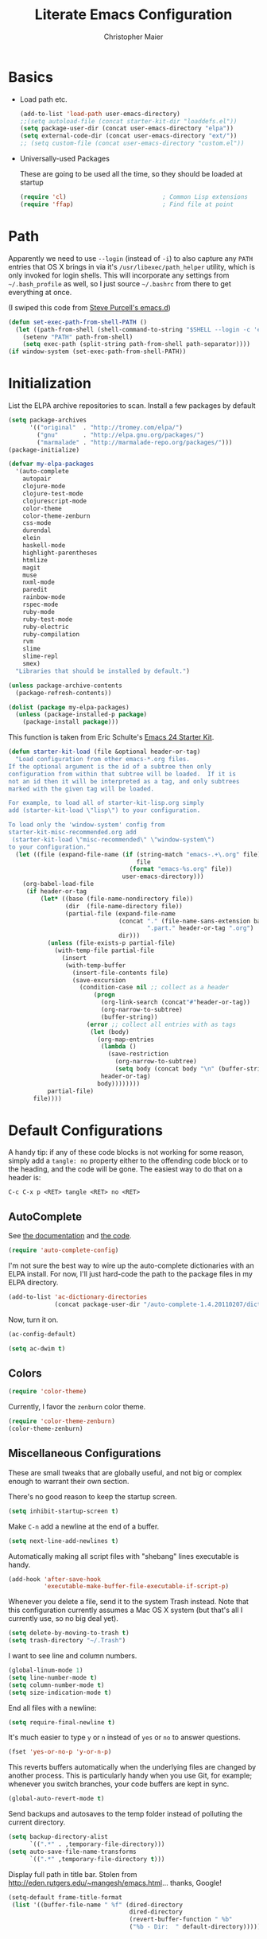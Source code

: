 #+TITLE: Literate Emacs Configuration
#+AUTHOR: Christopher Maier
#+EMAIL: christopher.maier@gmail.com
#+OPTIONS: toc:3 num:nil ^:nil

# table of contents down to level 2
# no section numbers
# don't use TeX syntax for sub and superscripts.
# See http://orgmode.org/manual/Export-options.html

* Basics
- Load path etc.
  #+srcname: load-paths
  #+begin_src emacs-lisp
    (add-to-list 'load-path user-emacs-directory)
    ;;(setq autoload-file (concat starter-kit-dir "loaddefs.el"))
    (setq package-user-dir (concat user-emacs-directory "elpa"))
    (setq external-code-dir (concat user-emacs-directory "ext/"))
    ;; (setq custom-file (concat user-emacs-directory "custom.el"))
  #+end_src

- Universally-used Packages

  These are going to be used all the time, so they should be loaded at startup
  #+begin_src emacs-lisp
    (require 'cl)                           ; Common Lisp extensions
    (require 'ffap)                         ; Find file at point
  #+end_src
* Path
  Apparently we need to use =--login= (instead of =-i=) to also capture any =PATH= entries that OS X brings in via it's =/usr/libexec/path_helper= utility, which is only invoked for login shells.  This will incorporate any settings from =~/.bash_profile= as well, so I just source =~/.bashrc= from there to get everything at once.

  (I swiped this code from [[https://github.com/purcell/emacs.d/blob/master/init-exec-path.el][Steve Purcell's emacs.d]])

#+begin_src emacs-lisp
  (defun set-exec-path-from-shell-PATH ()
    (let ((path-from-shell (shell-command-to-string "$SHELL --login -c 'echo $PATH'")))
      (setenv "PATH" path-from-shell)
      (setq exec-path (split-string path-from-shell path-separator))))
  (if window-system (set-exec-path-from-shell-PATH))
#+end_src

* Initialization
  :PROPERTIES:
  :CUSTOM_ID: initialization
  :END:

List the ELPA archive repositories to scan.  Install a few packages by default
#+begin_src emacs-lisp
  (setq package-archives
        '(("original"  . "http://tromey.com/elpa/")
          ("gnu"       . "http://elpa.gnu.org/packages/")
          ("marmalade" . "http://marmalade-repo.org/packages/")))
  (package-initialize)

  (defvar my-elpa-packages
    '(auto-complete
      autopair
      clojure-mode
      clojure-test-mode
      clojurescript-mode
      color-theme
      color-theme-zenburn
      css-mode
      durendal
      elein
      haskell-mode
      highlight-parentheses
      htmlize
      magit
      muse
      nxml-mode
      paredit
      rainbow-mode
      rspec-mode
      ruby-mode
      ruby-test-mode
      ruby-electric
      ruby-compilation
      rvm
      slime
      slime-repl
      smex)
    "Libraries that should be installed by default.")

  (unless package-archive-contents
    (package-refresh-contents))

  (dolist (package my-elpa-packages)
    (unless (package-installed-p package)
      (package-install package)))

#+end_src

This function is taken from Eric Schulte's [[https://github.com/eschulte/emacs24-starter-kit][Emacs 24 Starter Kit]].
#+srcname: starter-kit-load
  #+begin_src emacs-lisp
    (defun starter-kit-load (file &optional header-or-tag)
      "Load configuration from other emacs-*.org files.
    If the optional argument is the id of a subtree then only
    configuration from within that subtree will be loaded.  If it is
    not an id then it will be interpreted as a tag, and only subtrees
    marked with the given tag will be loaded.

    For example, to load all of starter-kit-lisp.org simply
    add (starter-kit-load \"lisp\") to your configuration.

    To load only the 'window-system' config from
    starter-kit-misc-recommended.org add
     (starter-kit-load \"misc-recommended\" \"window-system\")
    to your configuration."
      (let ((file (expand-file-name (if (string-match "emacs-.+\.org" file)
                                        file
                                      (format "emacs-%s.org" file))
                                    user-emacs-directory)))
        (org-babel-load-file
         (if header-or-tag
             (let* ((base (file-name-nondirectory file))
                    (dir  (file-name-directory file))
                    (partial-file (expand-file-name
                                   (concat "." (file-name-sans-extension base)
                                           ".part." header-or-tag ".org")
                                   dir)))
               (unless (file-exists-p partial-file)
                 (with-temp-file partial-file
                   (insert
                    (with-temp-buffer
                      (insert-file-contents file)
                      (save-excursion
                        (condition-case nil ;; collect as a header
                            (progn
                              (org-link-search (concat"#"header-or-tag))
                              (org-narrow-to-subtree)
                              (buffer-string))
                          (error ;; collect all entries with as tags
                           (let (body)
                             (org-map-entries
                              (lambda ()
                                (save-restriction
                                  (org-narrow-to-subtree)
                                  (setq body (concat body "\n" (buffer-string)))))
                              header-or-tag)
                             body))))))))
               partial-file)
           file))))
  #+end_src

* Default Configurations

  A handy tip: if any of these code blocks is not working for some reason, simply add a =tangle: no= property either to the offending code block or to the heading, and the code will be gone.  The easiest way to do that on a header is:

#+begin_example
C-c C-x p <RET> tangle <RET> no <RET>
#+end_example
** AutoComplete
   See [[http://cx4a.org/software/auto-complete/][the documentation]] and [[https://github.com/m2ym/auto-complete][the code]].
#+begin_src emacs-lisp
  (require 'auto-complete-config)
#+end_src
   I'm not sure the best way to wire up the auto-complete dictionaries with an ELPA install.  For now, I'll just hard-code the path to the package files in my ELPA directory.
#+begin_src emacs-lisp
  (add-to-list 'ac-dictionary-directories
               (concat package-user-dir "/auto-complete-1.4.20110207/dict"))
#+end_src
   Now, turn it on.
#+begin_src emacs-lisp
  (ac-config-default)
#+end_src

#+begin_src emacs-lisp
  (setq ac-dwim t)
#+end_src

** Colors
#+begin_src emacs-lisp
  (require 'color-theme)
#+end_src

Currently, I favor the =zenburn= color theme.
#+begin_src emacs-lisp
  (require 'color-theme-zenburn)
  (color-theme-zenburn)
#+end_src
** Miscellaneous Configurations
   These are small tweaks that are globally useful, and not big or complex enough to warrant their own section.

   There's no good reason to keep the startup screen.
#+begin_src emacs-lisp
  (setq inhibit-startup-screen t)
#+end_src

   Make =C-n= add a newline at the end of a buffer.
#+begin_src emacs-lisp
  (setq next-line-add-newlines t)
#+end_src

   Automatically making all script files with "shebang" lines executable is handy.
#+begin_src emacs-lisp
  (add-hook 'after-save-hook
            'executable-make-buffer-file-executable-if-script-p)
#+end_src

   Whenever you delete a file, send it to the system Trash instead.  Note that this configuration currently assumes a Mac OS X system (but that's all I currently use, so no big deal yet).
#+begin_src emacs-lisp
  (setq delete-by-moving-to-trash t)
  (setq trash-directory "~/.Trash")
#+end_src

   I want to see line and column numbers.

#+begin_src emacs-lisp
  (global-linum-mode 1)
  (setq line-number-mode t)
  (setq column-number-mode t)
  (setq size-indication-mode t)
#+end_src

   End all files with a newline:

#+begin_src emacs-lisp
  (setq require-final-newline t)
#+end_src

   It's much easier to type =y= or =n= instead of =yes= or =no= to answer questions.

#+begin_src emacs-lisp
  (fset 'yes-or-no-p 'y-or-n-p)
#+end_src

   This reverts buffers automatically when the underlying files are changed by another process.  This is particularly handy when you use Git, for example; whenever you switch branches, your code buffers are kept in sync.

#+begin_src emacs-lisp
  (global-auto-revert-mode t)
#+end_src

   Send backups and autosaves to the temp folder instead of polluting the current directory.

#+begin_src emacs-lisp
  (setq backup-directory-alist
        `((".*" . ,temporary-file-directory)))
  (setq auto-save-file-name-transforms
        `((".*" ,temporary-file-directory t)))
#+end_src

   Display full path in title bar.  Stolen from http://eden.rutgers.edu/~mangesh/emacs.html... thanks, Google!

#+begin_src emacs-lisp
  (setq-default frame-title-format
   (list '((buffer-file-name " %f" (dired-directory
                                    dired-directory
                                    (revert-buffer-function " %b"
                                    ("%b - Dir:  " default-directory)))))))
#+end_src
:
** Mac OS X Modifier Keys
Most people on Mac OS X seem to set their Option key to act as Meta, like so:

#+begin_src emacs-lisp :tangle no
  (setq mac-option-modifier 'meta)
#+end_src

(Note that the =ESC= key always acts as Meta).

At the expense of messing up my Apple muscle memory, however, I prefer using the Command key for Meta instead; it's just physically easier to get to.

Currently I only use the [[http://www.emacsformacosx.com][GNU Emacs for Mac OS X]] stand-alone application.  This configuration is probably not complete for Terminal usage.

Be sure to see [[http://www.emacswiki.org/emacs/MetaKeyProblems]] for more details on this.
#+begin_src emacs-lisp
  (setq mac-option-key-is-meta nil)
  (setq mac-command-key-is-meta t)
  (setq mac-command-modifier 'meta)
#+end_src

In GNU Emacs on Mac OS X, many commands have Mac-like keybindings, based on Command being mapped to the Super modifier key.  Thus, =yank= is bound to =s-v=, =save-buffer= to =s-s=, =isearch-forward= to =s-f=, and so on.  By setting the Option key to Super, I can still use those standard shortcuts if I want (just shift my thumb over one key), but have the Meta key (which I use way more often) in a more convenient place on the keyboard.

#+begin_src emacs-lisp
  (setq mac-option-modifier 'super)
#+end_src

** Ido Mode
   Ido ("interactive do") is awesome.  Use it.

   #+begin_src emacs-lisp
     (require 'ido)
     (ido-mode t)
     (setq ido-enable-flex-matching t)
   #+end_src
** Magit
   Magit is a nice Git integration.  See [[http://philjackson.github.com/magit/]] for more.
#+begin_src emacs-lisp
  (global-set-key [f7] 'magit-status)
#+end_src
** SavePlace
   See [[http://www.emacswiki.org/emacs/SavePlace]].  The configuration below was taken from [[http://emacs-fu.blogspot.com/2009/05/remembering-your-position-in-file.html][this Emacs-Fu blog post]].
#+begin_src emacs-lisp
  (require 'saveplace)
  (setq save-place-file (concat user-emacs-directory "saveplace"))
  (setq-default save-place t)
#+end_src
** SMEX
   See [[http://www.emacswiki.org/emacs/Smex]].  Or just look at [[https://github.com/nonsequitur/smex][the code]] (the Github README file has lots of nice tips, too).
#+begin_src emacs-lisp
  (require 'smex)
#+end_src

   Don't pollute the home directory with Smex spoor.  Note that this _must_ be done before initializing Smex.
#+begin_src emacs-lisp
  (setq smex-save-file (concat user-emacs-directory "smex-items"))
#+end_src

#+begin_src emacs-lisp
  (smex-initialize)
  (global-set-key (kbd "M-x") 'smex)
  (global-set-key (kbd "M-X") 'smex-major-mode-commands)
#+end_src

   In case you still want the old =M-x= command around, we can rebind it:
#+begin_src emacs-lisp
  (global-set-key (kbd "C-c C-c M-x") 'execute-extended-command)
#+end_src

** EShell: The Emacs Shell
   Make sure to checkout this [[http://www.masteringemacs.org/articles/2010/12/13/complete-guide-mastering-eshell/][excellent post]] at the [[http://www.masteringemacs.org][Mastering Emacs blog]] on EShell.

   I'd like to be able to fire up an EShell with a simple keystroke:
#+begin_src emacs-lisp
  (global-set-key "\C-xt" 'eshell)
#+end_src

** Autopair
   :PROPERTIES:
   :tangle:   yes
   :END:
   Who has time to manually type closing parentheses?  See [[http://code.google.com/p/autopair/]] for more.

   #+begin_src emacs-lisp
     (require 'autopair)
   #+end_src

   It's safe to enable =autopair= globally, because it defers to =paredit-mode= when the latter is enabled; see http://www.emacswiki.org/emacs/AutoPairs#toc4

#+begin_src emacs-lisp
  (autopair-global-mode)
#+end_src

   Autopair doesn't seem to work properly in a few modes, so we'll disable it in those situations.

    Apparently, [[http://code.google.com/p/autopair/issues/detail?id%3D32][SLIME's debugger]] is problematic.  This fix worked pre-Emacs 24.
#+begin_src emacs-lisp :tangle no
  (add-hook 'sldb-mode-hook
            #'(lambda ()
                (setq autopair-dont-activate t)))
#+end_src

   For Emacs 24, however, this is the way to go.
#+begin_src emacs-lisp
  (set-default 'autopair-dont-activate
               #'(lambda ()
                   (eq major-mode 'sldb-mode)))
#+end_src
** Rainbow Parentheses
   Rainbow parentheses are nice to have, and not just when coding Lisp.  I use =highlight-parentheses-mode= for this.

   Apparently highlight-parentheses-mode doesn't provide a way to programmatically activate it (you need to do it manually with =M-x highlight-parentheses-mode=) This is a pain, so we'll provide such a way, and go ahead and activate it globally.

Stolen from [[http://nflath.com/2010/02/emacs-minor-modes-mic-paren-pager-dired-isearch-whichfunc-winpoint-and-highlight-parentheses/][here]].

#+begin_src emacs-lisp
  (defun turn-on-highlight-parentheses-mode ()
    (highlight-parentheses-mode t))
  (define-global-minor-mode global-highlight-parentheses-mode
    highlight-parentheses-mode
    turn-on-highlight-parentheses-mode)

  (global-highlight-parentheses-mode)
#+end_src

Since the default colors for highlight-parentheses-mode are kind of terrible, and I'd prefer
"rainbow parens", we'll override the colors.  Stolen from [[http://stackoverflow.com/questions/2413047/how-do-i-get-rainbow-parentheses-in-emacs/2413472#2413472][this StackOverflow post]].

#+begin_src emacs-lisp
  (setq hl-paren-colors
        '("orange1" "yellow1" "greenyellow" "green1"
          "springgreen1" "cyan1" "slateblue1" "magenta1" "purple"))

#+end_src

** Tabs
   I hate tabs.
#+begin_src emacs-lisp
  (setq-default indent-tabs-mode nil)
  (setq tab-width 4)
#+end_src
** Whitespace
#+begin_src emacs-lisp
  (global-set-key [f5] 'whitespace-mode)
  (global-set-key [f6] 'whitespace-cleanup)
#+end_src

** Markdown
You'll need to have the =markdown= Perl script installed somewhere on your path.  Mine's at =/usr/bin/markdown=.  It also needs to be named =markdown=, since that's what =markdown-mode= looks for by default; that's configurable, though.

Download markdown at http://daringfireball.net/projects/markdown/

#+begin_src emacs-lisp
  (add-to-list 'load-path (concat external-code-dir "markdown"))
  (require 'markdown-mode)
#+end_src

There's a bunch of different extensions people use for Markdown docs; register them all.
#+begin_src emacs-lisp
  (add-to-list 'auto-mode-alist '("\\.text\\'" . markdown-mode))
  (add-to-list 'auto-mode-alist '("\\.mdown\\'" . markdown-mode))
  (add-to-list 'auto-mode-alist '("\\.md\\'" . markdown-mode))
#+end_src

I also want to treat files named "README" as Markdown files (useful for GitHub projects).
#+begin_src emacs-lisp
  (add-to-list 'auto-mode-alist '("README\\'" . markdown-mode))
#+end_src

Finally, wrap lines!
#+begin_src emacs-lisp
  (add-hook 'markdown-mode-hook
            (lambda ()
              (visual-line-mode +1)))
#+end_src

** Yasnippet
   :PROPERTIES:
   :tangle:   yes
   :END:
   See [[http://code.google.com/p/yasnippet/]].  We have to download the distribution ourselves, because only the =yasnippet-bundle= package is available in ELPA.  We need to use the =yasnippet= package, however, if we want to add our own snippets.

#+begin_src emacs-lisp
  (setq yasnippet-source-dir (concat external-code-dir "yasnippet-0.6.1c/"))
  (add-to-list 'load-path yasnippet-source-dir)

  (require 'yasnippet)
  (yas/initialize)
  (setq yas/root-directory (list (concat user-emacs-directory "snippets") ; my snippets
                                 (concat yasnippet-source-dir "snippets"))) ; default snippets
  (mapc 'yas/load-directory yas/root-directory)

#+end_src
* Languages
** Erlang
   On OS X, I install Erlang from source; a vanilla install goes here by default:
#+begin_src emacs-lisp
  (setq erlang-root-dir "/usr/local/lib/erlang")
#+end_src

   The current version is:
#+begin_src emacs-lisp
  (setq erlang-version "2.6.6.4")
#+end_src

   The rest of this configuration is taken from [[http://www.erlang.org/doc/apps/tools/erlang_mode_chapter.html][the Erlang documentation]].
#+begin_src emacs-lisp
  (add-to-list 'load-path (concat erlang-root-dir "/lib/tools-" erlang-version "/emacs"))
  (add-to-list 'exec-path (concat erlang-root-dir "/bin"))

  (require 'erlang-start)
#+end_src
** Haskell
#+begin_src emacs-lisp
  (add-hook 'haskell-mode-hook 'turn-on-haskell-doc-mode)
  (add-hook 'haskell-mode-hook 'turn-on-haskell-indentation)
#+end_src
** Lisps
*** Paredit
    Structural editing of Lisp code is absolutely mandatory!
#+begin_src emacs-lisp
  (require 'paredit)
#+end_src
*** SLIME
#+begin_src emacs-lisp
  (global-set-key "\C-cs" 'slime-selector)
#+end_src
**** AutoComplete in SLIME
     Steve Purcell made [[https://github.com/purcell/ac-slime][this snazzy add-on]] for AutoComplete to use SLIME symbols.
#+begin_src emacs-lisp
  (add-to-list 'load-path (concat external-code-dir "ac-slime"))

  (require 'ac-slime)
  (add-hook 'slime-mode-hook 'set-up-slime-ac)
  (add-hook 'slime-repl-mode-hook 'set-up-slime-ac)
#+end_src

*** Emacs Lisp
    It's nice to have Paredit in Emacs Lisp, no?
#+begin_src emacs-lisp
  (add-hook 'emacs-lisp-mode-hook
            'enable-paredit-mode)
#+end_src
*** Clojure
**** All The Modes
#+begin_src emacs-lisp
  (require 'clojure-mode)
  (require 'clojure-test-mode)
  (require 'clojurescript-mode)
#+end_src
**** Durendal
#+begin_src emacs-lisp
  (require 'durendal)
  (add-hook 'clojure-mode-hook 'durendal-enable-auto-compile)
  (add-hook 'slime-repl-mode-hook 'durendal-slime-repl-paredit)
  (add-hook 'sldb-mode-hook 'durendal-dim-sldb-font-lock)
;;  (add-hook 'slime-compilation-finished-hook 'durendal-hide-successful-compile)
#+end_src
**** Paredit
     Can't code Clojure without it.
#+begin_src emacs-lisp
  (add-hook 'clojure-mode-hook
            'enable-paredit-mode)
#+end_src
**** Elein
     Emacs + Leiningen = Love.
#+begin_src emacs-lisp
  (require 'elein)

  (define-key clojure-mode-map [f8] 'elein-swank)
  (define-key clojure-mode-map [S-f8] 'elein-kill-swank)
  (define-key clojure-mode-map [M-f8] 'elein-reswank)
#+end_src
**** SLIME
     Make it pretty
#+begin_src emacs-lisp :tangle no
  (add-hook 'slime-repl-mode-hook
            'clojure-mode-font-lock-setup)
#+end_src
**** Miscellaneous
     :PROPERTIES:
     :tangle:   no
     :END:
     This cleans up any whitespace problems before saving a Clojure file.
#+begin_src emacs-lisp
  (defun clojure-hook-setup ()
    (add-hook 'before-save-hook 'whitespace-cleanup nil t))

  (add-hook 'clojure-mode-hook 'clojure-hook-setup)
#+end_src
** Ruby
   Make [[http://vagrantup.com/][Vagrant]] files behave like Ruby:
#+begin_src emacs-lisp
  (add-to-list 'auto-mode-alist '("Vagrantfile$" . ruby-mode))
#+end_src
** SuperCollider
   [[http://supercollider.sourceforge.net/][SuperCollider]] is a music synthesis programming language.

   This requires Kyle Machulis' [[https://github.com/qdot/scel][scel]] library.  See [[http://sam.aaron.name/2010/02/09/hooking-supercollider-up-to-emacs-on-os-x.html][Sam Aaron's tutorial]] for how to set all this up on a Mac.  Currently I'm on his [[https://github.com/qdot/scel/tree/qdot-stuff/][qdot-stuff]] branch, which incorporates Sam Aaron's fixes, as well as a few others.

#+begin_src emacs-lisp
  (add-to-list 'load-path (concat external-code-dir "scel/el"))
#+end_src

#+begin_src emacs-lisp
  (require 'sclang)
   (custom-set-variables
    '(sclang-auto-scroll-post-buffer t)
    '(sclang-eval-line-forward nil)
    '(sclang-help-path (quote ("/Applications/SuperCollider/Help")))
    '(sclang-runtime-directory "~/.sclang/"))
#+end_src
* Org Mode
#+begin_src emacs-lisp
  (setq org-directory "~/Dropbox/org")
#+end_src
** MobileOrg
#+begin_src emacs-lisp
  (require 'org-mobile)

  (setq org-mobile-files '("~/Dropbox/org"))
  (setq org-mobile-directory "~/Dropbox/MobileOrg")
  (setq org-mobile-inbox-for-pull (concat org-directory "/from-inbox.org"))

  (global-set-key (kbd "<f9>") 'org-mobile-push)
  (global-set-key (kbd "S-<f9>") 'org-mobile-pull)
#+end_src

** Agenda
*** Agenda Files
    Right now, I assume all files are fair game for the agenda.  This may need to be pruned, however.
#+begin_src emacs-lisp
  (setq org-agenda-files '("~/Dropbox/org"))
#+end_src
*** Agenda tweaks
#+begin_src emacs-lisp
  (setq org-agenda-skip-deadline-if-done t)
  (setq org-agenda-skip-scheduled-if-done t)
  (setq org-agenda-skip-scheduled-if-deadline-is-shown t)

  (setq org-agenda-include-diary nil)
#+end_src
*** Custom agenda specifications.
#+begin_src emacs-lisp
  (setq org-agenda-custom-commands
        '(("p" . "Priorities")
          ("pa" "A items" tags-todo "+PRIORITY=\"A\""
           ((org-agenda-todo-ignore-scheduled 'future)
            (org-agenda-tags-todo-honor-ignore-options t)))
          ("pb" "B items" tags-todo "+PRIORITY=\"B\""
           ((org-agenda-todo-ignore-scheduled 'future)
            (org-agenda-tags-todo-honor-ignore-options t)))
          ("pc" "C items" tags-todo "+PRIORITY=\"C\""
           ((org-agenda-todo-ignore-scheduled 'future)
            (org-agenda-tags-todo-honor-ignore-options t)))
          ("w" "Things I'm Waiting On" todo "WAITING")

          ("e" "Errands" tags-todo "errands|shopping"
           ((org-agenda-todo-ignore-scheduled 'future)
            (org-agenda-tags-todo-honor-ignore-options t)))

          ("h" "Home Stuff" agenda ""
           ((org-agenda-overriding-header "Home Stuff")
            (org-agenda-todo-ignore-scheduled 'future)
            (org-agenda-files '("~/Dropbox/org/maint.org"
                                "~/Dropbox/org/clean.org"
                                "~/Dropbox/org/moving.org"))))

          ("z" "Personal Projects"
           ((agenda ""))
           ((org-agenda-overriding-header "Personal Projects")
            (org-agenda-files '("~/Dropbox/org/personal.org"
                                "~/Dropbox/org/exercise.org"
                                "~/Dropbox/org/daily.org"
                                "~/Dropbox/org/read.org"))))

          ("r" "Refile" tags "+REFILE")

          ("s" "Scheduled for Today" agenda ""
           ((org-agenda-entry-types '(:scheduled))
            (org-agenda-sorting-strategy '(time-up habit-up category-up tag-down))))

          ("f" "Financial Work" agenda ""
           ((org-agenda-files '("~/Dropbox/org/financial.org"))))

          ("W" . "Work Projects")
          ("We" "Work" agenda ""
           ((org-agenda-files '("~/Dropbox/org/work.org"))
            (org-agenda-sorting-strategy '(priority-down effort-down))))))

#+end_src
*** Capture Templates
#+begin_src emacs-lisp
    (setq org-default-notes-file (concat org-directory "/inbox.org"))
#+end_src
#+begin_src emacs-lisp
  (setq org-capture-templates
        '(("o" "Organization and Planning")

          ("oe" "Emacs Setup and Tweaking" entry
           (file+headline "~/Dropbox/org/personal.org" "Emacs Configuration")
           "* TODO %?")

          ("oo" "Org-Mode Setup and Tweaking" entry
           (file+headline "~/Dropbox/org/personal.org" "Org-Mode Configuration")
           "* TODO %?")

          ("s" "Shopping")

          ("sg" "Groceries" entry
           (file+headline "~/Dropbox/org/shopping.org" "Groceries")
           "* TODO %? %^G\n")

          ("ss" "General Shopping" entry
           (file+headline "~/Dropbox/org/shopping.org" "Other Things To Buy")
           "* TODO %? %^G\n")

          ("t" "General TODO" entry
           (file org-default-notes-file)
           "* TODO %?\n%U\n%a" :clock-in t :clock-resume t)))
#+end_src
** Hooks
Use line wrap in Org mode buffers.
#+begin_src emacs-lisp
  (defun my-org-mode-hook ()
    (progn
      (visual-line-mode +1)))

  (add-hook 'org-mode-hook 'my-org-mode-hook)
#+end_src

Make Yasnippet template expansion work with the =tab= key in Org mode buffers.
#+begin_src emacs-lisp
  (add-hook 'org-mode-hook
            (let ((original-command (lookup-key org-mode-map [tab])))
              `(lambda ()
                 (setq yas/fallback-behavior
                       '(apply ,original-command))
                 (local-set-key [tab] 'yas/expand))))
#+end_src

** Key Bindings
#+begin_src emacs-lisp
  (global-set-key "\C-ca" 'org-agenda)
  (global-set-key "\C-cb" 'org-iswitchb)
  (global-set-key "\C-cc" 'org-capture)
  (global-set-key "\C-cl" 'org-store-link)

  (global-set-key (kbd "<f11>") 'org-agenda-clock-in)
  (global-set-key (kbd "<f12>") 'org-agenda-clock-out)
#+end_src
** Other
*** To Do
#+begin_src emacs-lisp
  (setq org-enforce-todo-dependencies t)

  (setq org-todo-keywords
        '((sequence "TODO(t)" "STARTED(s!)" "WAITING(w@/!)" "APPT(a)" "|" "DONE(d!)" "CANCELLED(c@)" "DEFERRED(f@)")))
#+end_src
    I don't want to do logging and processing when all I want to do is cycle a state.
#+begin_src emacs-lisp
  (setq org-treat-S-cursor-todo-selection-as-state-change nil)
#+end_src
#+begin_src emacs-lisp
  (setq org-use-fast-todo-selection t)
#+end_src
*** Refiling
    Allow refiling a task to a new top-level item in a file.
#+begin_src emacs-lisp
  (setq org-refile-use-outline-path 'file)
#+end_src

#+begin_src emacs-lisp
  (setq org-refile-allow-creating-parent-nodes 'confirm)

  (setq org-refile-targets '((org-agenda-files . (:maxlevel . 5))
                             (nil . (:maxlevel . 5))))
#+end_src
*** Babel
#+begin_src emacs-lisp
  (org-babel-do-load-languages 'org-babel-load-languages
                               '((clojure . t)
                                 (sh . t)
                                 (dot . t)))

  (setq org-src-fontify-natively t)
#+end_src
*** Miscellaneous
Habit mode is pretty excellent.
#+begin_src emacs-lisp
  (add-to-list 'org-modules 'org-habit)
#+end_src

Calculate statistics for everything in the subtree
#+begin_src emacs-lisp
  (setq org-hierarchical-todo-statistics nil)
#+end_src

#+begin_src emacs-lisp
  (setq org-clock-out-remove-zero-time-clocks t)
  (setq org-deadline-warning-days 3)

  (setq org-log-done 'note)
  (setq org-log-into-drawer t)

  ;; Save clock history
  (setq org-clock-persist t)
  (org-clock-persistence-insinuate)

  ;; YES! Use Ido!
  (setq org-completion-use-ido t)
  (setq org-outline-path-complete-in-steps t)

  (setq org-hide-leading-stars t)

  ;; Stole this next bit from the INFO pages
  (defun org-summary-todo (n-done n-not-done)
    "Switch entry to DONE when all subentries are done, to TODO otherwise."
    (let (org-log-done org-log-states)   ; turn off logging
      (org-todo (if (= n-not-done 0) "DONE" "TODO"))))
  (add-hook 'org-after-todo-statistics-hook 'org-summary-todo)
#+end_src
* Stuff To Load
- EShell
- JavaScript
- XML / HTML
- Common Lisp
- SLIME
- Durendal
